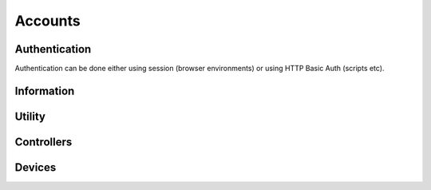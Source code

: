 
Accounts
########################################

Authentication
****************************************

Authentication can be done either using session (browser environments) or using HTTP Basic Auth (scripts etc).

.. http:get:: /accounts/login/

	Simply return current account information or access denied if not logged in.
	Can also be used to check if authentication is ok when using HTTP Basic Auth.

	:>json int id: Account ID
	:>json email username: Username (email)
	:>json string language: ISO 639-1 language code

	Example using curl:

	.. code-block:: bash

		curl -s -u 'user@example.com:password' \
		'https://api.host/api/v1/accounts/login/' | python -m json.tool

	Response:

	.. code-block:: json

		{
			"success": true,
			"data": {
				"id": 1,
				"username": "user@example.com",
				"language": "fi"
			}
		}

.. http:put:: /accounts/login/

	Authenticate account to current session.

	:<json email username: Username (email)
	:<json string password: Password

	Example request body:

	.. code-block:: json

		{
			"username": "user@example.com",
			"password": "password"
		}

	Response is the same as for GET.

.. http:get:: /accounts/logout/

	Logout current session.

Information
****************************************

.. http:get:: /accounts/(int:id)

	Retrieve authenticated account information.

	:>json int id: Account ID
	:>json email email: Email
	:>json string firstname: First name
	:>json string lastname: Last name
	:>json string phone: Phone number
	:>json object address: Address information
	:>json string address.street: Street
	:>json string address.postcode: Postcode
	:>json string address.city: City
	:>json ISO-3166-1 address.country: Country
	:>json string messaging:
		Send messages using:
		
		* disabled
		* email
		* sms

	:>json ISO-8601 last_visit: Date and time of last login
	:>json ISO-8601 registered: Date and time of registration
	:>json array controllers: List of controller IDs registered to this account
	:>json string language: ISO 639-1 language code
	:>json object messages: Count of messages, total and unseen
	:>json int messages.total: Total message count
	:>json int messages.unseen: Unseen message count
	:>json object metadata: Custom metadata

	Example response:

	.. code-block:: json

		{
		  "success": true,
		  "data": {
		    "id": 1,
		    "email": "username@example.com",
		    "firstname": "Sherlock",
		    "lastname": "Holmes",
		    "phone": "+44 20 7224 3688",
		    "address": {
		      "street": "221B Baker Street",
		      "postcode": "WC2N 5DB",
		      "city": "London",
		      "country": "GB"
		    },
		    "messaging": "disabled",
		    "last_visit": "1904-10-22T13:31:51+01:00",
		    "registered": "1881-01-15T12:37:44+01:00",
		    "controllers": [
		      1859,
		      1930
		    ],
		    "language": "en",
		    "messages": {
		      "total": 17,
		      "unseen": 2
		    },
		    "metadata": {
		      "my-personal-stuff": {
		        "anything": "yes"
		      },
		      "system-user-interface": "might be something system related here"
		    }
		  }
		}

Utility
****************************************

.. http:put:: /accounts/invite

	Send email to invite new user for the controller

	Example response:

	.. code-block:: json

		{
		  "success": true,
		  "data": []
		}

.. http:put:: /accounts/password/reset

	Sends email to the corresponding user with the password reset link

	Example response:

	.. code-block:: json

		{
		  "success": true,
		  "data": []
		}

.. http:get:: /accounts/messages/(int:message_id)

	Gets one message from database according to message_id.

	Example response:

	.. code-block:: json

		{
	  		"success": true,
	  		"data": {
	   	 		"id": 156,
	    		"subject": "Kotivo yhteysvika: 666",
	    		"content": "Keskusyksikkösi \"666\" ei ole ollut yhteydessä vuorokauteen. Tarkista keskusyksikkösi internet yhteys.",
	    		"created": "2019-09-25T11:56:01+03:00",
	    		"seen": true,
	    		"metadata": {
	      			"dismissed": true
	    		}
	  		}
		}

Controllers
****************************************

.. http:get:: /controllers/(int:controller_id)

	Retrieves controllers attached to single profile

	:>json boolean success: True if data gathered without errors
	:>json array data: Array of all the controller data
	:>json int id: Controller ID
	:>json string label: Name of the Controller
	:>json string version: Version of the binary installed in controller
	:>json boolean connected: Flag to see if controller has a server connection
	:>json string access: Level of access
	:>json object weather_locality: Weather station information
	:>json int weather_locality.id: Station id
	:>json string weather_locality.source: Source of weather info ie. ilmatieteenlaitos (fmi)
	:>json string weather_locality.label: Station name
	:>json string weather_locality.temperature: Outside temperature according to the weather station
	:>json boolean away: Away status
	:>json array profiles: List of profile id:s for this controller - excluding away temporarily
	:>json array modules: List of modules/devices attached to this controller
	:>json object electricity: All the necessary information needed for price calculations and energy consumption log creation
	:>json array electricity.modules: List of all the modules consuming electricity - types 2 and 4
	:>json string electricity.tariff: Billing type for electricity
	:>json object electricity.price: Pricing information for the current electricity billing type
	:>json float electricity.price.primary: One of the fields for ie. period pricings of electricity
	:>json float electricity.price.secondary: Second of the fields for ie. period pricings of electricity
	:>json object electricity.price.period: Date/Time object for the hours in all types of period pricings
	:>json object electricity.price.period.time: Duration of the price setting (hours:mins)
	:>json ISO-8601 electricity.price.period.time.begin: When the pricing period starts
	:>json ISO-8601 electricity.price.period.time.end: When the pricing period ends
	:>json object electricity.price.period.date: Beginning and end dates of the period
	:>json ISO-8601 electricity.price.period.date.begin: Beginnging date of the period pricing
	:>json ISO-8601 electricity.price.period.date.end: End date of the period pricing
	:>json float electricity.price.margin: Electricity pricing margin
	:>json float electricity.price.max_effect: Level of effect for the stock price calculations
	:>json object electricity.transmission: Electricity transmission info
	:>json string electricity.transmission.type: Type of transmission pricing
	:>json object electricity.transmission.price: Transmission pricing info
	:>json float electricity.transmission.price.primary: One of the fields for ie. period pricings of electricity transmission
	:>json float electricity.transmission.price.secondary: Second of the fields for ie. period pricings of electricity transmission
	:>json object electricity.transmission.price.period: Time and date for the beginning and end of transmission period prices
	:>json object electricity.transmission.price.period.time: Time in hours and minutes
	:>json ISO-8601 electricity.transmission.price.period.time.begin: Beginnging of the period transmission pricing
	:>json ISO-8601 electricity.transmission.price.period.time.end: End of the period transmission pricing
	:>json object electricity.transmission.price.period.date: Beginning and end dates of transmission pricing
	:>json ISO-8601 electricity.transmission.price.period.date.begin: Beginnging date of the period transmission pricing
	:>json ISO-8601 electricity.transmission.price.period.date.end: End date of the period transmission pricing
	:>json object electricity.power: Necessary info for the power calculations
	:>json int electricity.power.current: Current total power consumption
	:>json int electricity.power.max: Maximum total power consumption
	:>json object metadata: All the misc. data

	Example response:

	.. code-block:: json

		{
			"success": true,
			"data": [
				{
					"id": 666,
					"label": "666",
					"version": "v2",
					"connected": true,
					"access": "owner",
					"weather_locality": {
						"id": 101632,
						"source": "ilmatieteenlaitos",
						"label": "Joensuu Linnunlahti",
						"temperature": 7.4
					},
					"away": false,
					"profiles": [
						1,
						2
					],
					"modules": [
						19,
						20,
						21,
						22,
						23,
						24
					],
					"electricity": {
						"modules": [
							19,
							22,
							23,
							24
						],
						"tariff": "stock price",
						"price": {
						"current": 11.2,
							"usage": 0,
							"primary": 0.6,
							"secondary": 0,
							"period": {
								"time": {
									"begin": "00:00",
									"end": "00:00"
								},
								"date": {
									"begin": "--01-01",
									"end": "--01-01"
								}
							},
							"margin": 5,
							"max_effect": 1
						},
						"transmission": {
							"type": "generic",
							"price": {
								"primary": 100,
								"secondary": 0,
								"period": {
									"time": {
										"begin": "00:00",
										"end": "00:00"
									},
									"date": {
										"begin": "--01-01",
										"end": "--01-01"
									}
								}
							}
						},
						"power": {
							"current": 0,
							"max": 0
						}
					},
					"metadata": []
				}
			]
		}

	.. http:get:: /controllers/(int:controller_id)/accounts/(int:account_id)

	Retrieves all the accounts attached to this controller - can be targeted to a specific account with account_id, gets all if left empty

	:>json boolean success: Flag to check if method call returned without errors
	:>json array data: All the object data
	:>json int id: Account id number
	:>json email email: Valid email adress for the account - Same as username
	:>json string firstname: First name of the user (spelled wrong)
	:>json string lastname: Las name of the user (spelled wrong)
	:>json string access: Access level of the user

	.. code-block:: json

		{
  			"success": true,
  			"data": [
    			{
      				"id": 1,
      				"email": "assi.asiakas@kotivo.fi",
      				"firstname": "assii",
      				"lastname": "asiakas",
      				"access": "owner"
    			}
  			]
		}

Devices
****************************************

.. http:get:: /controllers/(int:controller_id)/modules/(int:module_id)

	Retrieves all the modules (devices) registered to this controller - can target a specific id device, gets all if left empty

	:>json boolean success: Flag to check if method call was a success
	:>json array data: All the device objects in an array
	:>json int id: Device id number
	:>json string label: Name of the device - shown in ui
	:>json int serial_number: Serial number - used in authentication
	:>json string verification_code: Series of numbers and/or letters (case sensitive) for authentication
	:>json int type: Type code
	:>json boolean connected: Flag to see if device is connected to the controller
	:>json boolean weather_station: Flag to see whether or not device is used as weather station
	:>json object error: Error message information
	:>json int error.code: Error code id
	:>json string error.msg: Error message from device
	:>json object metadata: All the misc. data is stored here as "key" : data pairs
	:>json int metadata.order: ASK
	:>json boolean away: Flag to see whether or not the device is in away state
	:>json object temperature: Temperature data
	:>json float temperature.current: Current measured average temperature with two decimal accuracy
	:>json float temperature.target: Current target temperature to achieve
	:>json object temperature.warning: All the temperature warning limits
	:>json int temperature.warning.min: Limit minimum when warnings are sent
	:>json int temperature.warning.max: Limit maximum when warnings are sent
	:>json boolean temperature.advance: Flag the check whether or not advance heating is on
	:>json int temperature.safety: Safety target temperature when connection is ofline 30min. or more
	:>json object temperature.floor_sensor: Settings to show if floor sensor controls, is in use or is disabled - also saves the floor temperature in its own variable
	:>json float temperature.floor_sensor.current: Current floor temperature
	:>json string temperature.floor_sensor.mode: Current floor sensor mode - installed, control_by and null
	:>json object temperature.freeze_limit: Freeze limit data
	:>json boolean temperature.freeze_limit.on: Flag to see whether or not the freeze limit is in use
	:>json int temperature.freeze_limit.when: Temperature minimum for freeze limit - needs to be set according to heater specifications
	:>json object humidity: All the humidity data
	:>json float humidity.current: Current measured relative humidity with two decimal accuracy
	:>json object humidity.warning: All the humidity warning limits
	:>json int humidity.warning.min: Limit minimum when warnings are sent
	:>json int humidity.warning.max: Limit maximum when warnings are sent
	:>json object electricity: Electricity data
	:>json object electricity.price: Price data
	:>json string electricity.price.max_effect: Effect of stock electricity prices (should be int or float?)
	:>json string manufacturer: Manufacturer of current ASHP unit
	:>json ISO-8601 rapid_heat: Rapid heating on ASHP !DEPRECATED!
	:>json int power: Maximum power consumption of heater in wats

	.. code-block:: json

		{
			"success": true,
			"data": {
				"id": 22,
				"label": "patteri3",
				"serial_number": 10115,
				"verification_code": "12345678",
				"type": 2,
				"connected": false,
				"weather_station": null,
				"error": {
					"code": 0,
					"msg": "Messages not in use so far."
				},
				"metadata": {
					"order": 4
				},
				"away": false,
				"temperature": {
					"current": 0,
					"target": 23.32,
					"warning": {
						"min": -50,
						"max": 50
					},
					"advance": false,
					"safety": 20,
					"floor_sensor": {
						"current": null,
						"mode": "off"
					},
					"heating": false
				},
				"humidity": {
					"current": 0,
					"warning": {
						"min": 0,
						"max": 100
					}
				},
				"electricity": {
					"price": {
						"max_effect": "1.0"
					}
				},
				"power": 0
			}
		}
